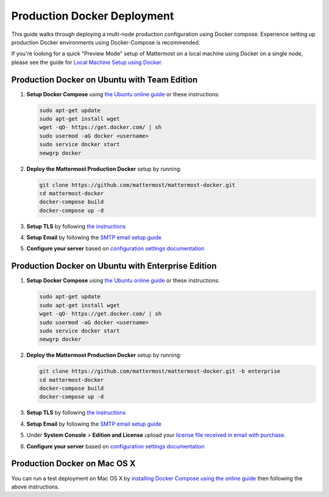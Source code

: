 ..  _docker-local-machine:

Production Docker Deployment 
==============================

This guide walks through deploying a multi-node production configuration using Docker compose. Experience setting up production Docker environments using Docker-Compose is recommended. 

If you're looking for a quick "Preview Mode" setup of Mattermost on a local machine using Docker on a single node, please see the guide for `Local Machine Setup using Docker <http://docs.mattermost.com/install/docker-local-machine.html>`_. 

Production Docker on Ubuntu with Team Edition 
-----------------------------------------------

1. **Setup Docker Compose** using `the Ubuntu online guide <https://docs.docker.com/installation/ubuntulinux/>`_ or these instructions: 

   .. code:: bash

       sudo apt-get update
       sudo apt-get install wget
       wget -qO- https://get.docker.com/ | sh
       sudo usermod -aG docker <username>
       sudo service docker start
       newgrp docker

2. **Deploy the Mattermost Production Docker** setup by running: 

   .. code:: bash

       git clone https://github.com/mattermost/mattermost-docker.git
       cd mattermost-docker
       docker-compose build
       docker-compose up -d

3. **Setup TLS** by following `the instructions <https://github.com/mattermost/mattermost-docker#install-with-ssl-certificate>`_

4. **Setup Email** by following the `SMTP email setup guide <http://docs.mattermost.com/install/smtp-email-setup.html>`_ 

5. **Configure your server** based on `configuration settings documentation <http://docs.mattermost.com/administration/config-settings.html>`_

Production Docker on Ubuntu with Enterprise Edition 
----------------------------------------------------

1. **Setup Docker Compose** using `the Ubuntu online guide <https://docs.docker.com/installation/ubuntulinux/>`_ or these instructions: 

   .. code:: bash

       sudo apt-get update
       sudo apt-get install wget
       wget -qO- https://get.docker.com/ | sh
       sudo usermod -aG docker <username>
       sudo service docker start
       newgrp docker

2. **Deploy the Mattermost Production Docker** setup by running: 

   .. code:: bash

       git clone https://github.com/mattermost/mattermost-docker.git -b enterprise
       cd mattermost-docker
       docker-compose build
       docker-compose up -d

3. **Setup TLS** by following `the instructions <https://github.com/mattermost/mattermost-docker#install-with-ssl-certificate>`_

4. **Setup Email** by following the `SMTP email setup guide <http://docs.mattermost.com/install/smtp-email-setup.html>`_ 

5. Under **System Console** > **Edition and License** upload your `license file received in email with purchase. <https://about.mattermost.com/pricing/>`_

6. **Configure your server** based on `configuration settings documentation <http://docs.mattermost.com/administration/config-settings.html>`_


Production Docker on Mac OS X 
------------------------------

You can run a test deployment on Mac OS X by `installing Docker Compose using the online guide <http://docs.docker.com/installation/mac/>`_ then following the above instructions. 
